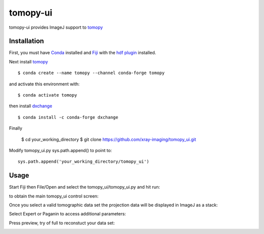 =========
tomopy-ui
=========

tomopy-ui provides ImageJ support to `tomopy  <https://tomopy.readthedocs.io>`_

Installation
------------

First, you must have `Conda <https://docs.conda.io/en/latest/miniconda.html>`_
installed and `Fiji <https://imagej.net/software/fiji/>`_ with the 
`hdf plugin <https://github.com/paulscherrerinstitute/ch.psi.imagej.hdf5>`_ installed.


Next install `tomopy  <https://tomopy.readthedocs.io/en/latest/install.html#installing-from-conda>`_

::

    $ conda create --name tomopy --channel conda-forge tomopy

and activate this environment with::

    $ conda activate tomopy

then install `dxchange <https://dxchange.readthedocs.io/>`_ 

::

    $ conda install -c conda-forge dxchange

Finally

    $ cd your_working_directory
    $ git clone https://github.com/xray-imaging/tomopy_ui.git

Modify tomopy_ui.py sys.path.append() to point to:
::

    sys.path.append('your_working_directory/tomopy_ui')

Usage
-----


Start Fiji then File/Open and select the tomopy_ui/tomopy_ui.py and hit run:

.. image:: docs/source/img/tomopy_ui_run.png
    :width: 25%
    :align: center

to obtain the main tomopy_ui control screen:

.. image:: docs/source/img/tomopy_ui.png
    :width: 30%
    :align: center

Once you select a valid tomographic data set the projection data will be displayed in ImageJ as a stack:

.. image:: docs/source/img/read_data.png
    :width: 15%
    :align: center


Select Expert or Paganin to access additional parameters:

.. image:: docs/source/img/tomopy_ui_expert.png
    :width: 25%
    :align: center

.. image:: docs/source/img/tomopy_ui_paganin.png
    :width: 25%
    :align: center

Press preview, try of full to reconstuct your data set:

.. image:: docs/source/img/tomo_ui_recon.png
    :width: 30%
    :align: center